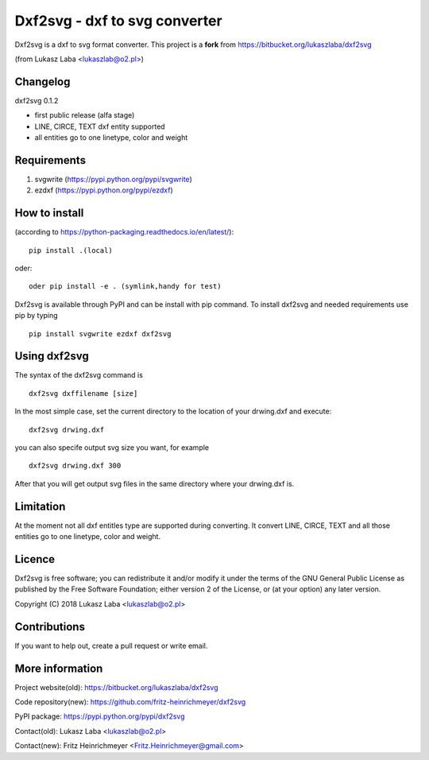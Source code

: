 ==============================
Dxf2svg - dxf to svg converter
==============================

Dxf2svg is a dxf to svg format converter.
This project is a **fork** from https://bitbucket.org/lukaszlaba/dxf2svg

(from Lukasz Laba <lukaszlab@o2.pl>)


Changelog
---------

dxf2svg 0.1.2

- first public release (alfa stage) 
- LINE, CIRCE, TEXT dxf entity supported
- all entities go to one linetype, color and weight

Requirements
------------
1. svgwrite (https://pypi.python.org/pypi/svgwrite)
#. ezdxf (https://pypi.python.org/pypi/ezdxf)

How to install
--------------

(according to https://python-packaging.readthedocs.io/en/latest/)::

   pip install .(local)

oder::
  
   oder pip install -e . (symlink,handy for test)

Dxf2svg is available through PyPI and can be install with pip command. To install dxf2svg and needed requirements use pip by typing ::

  pip install svgwrite ezdxf dxf2svg

Using dxf2svg
-------------
The syntax of the dxf2svg command is ::

  dxf2svg dxffilename [size]

In the most simple case, set the current directory to the location of your drwing.dxf and execute::

  dxf2svg drwing.dxf

you can also specife output svg size you want, for example ::

  dxf2svg drwing.dxf 300

After that you will get output svg files in the same directory where your drwing.dxf is.

Limitation
----------
At the moment not all dxf entitles type are supported during converting. It convert LINE, CIRCE, TEXT and all those entities go to one linetype, color and weight.

Licence
-------
Dxf2svg is free software; you can redistribute it and/or modify it under the terms of the GNU General Public License as published by the Free Software Foundation; either version 2 of the License, or (at your option) any later version.

Copyright (C) 2018 Lukasz Laba <lukaszlab@o2.pl>

Contributions
-------------
If you want to help out, create a pull request or write email.

More information
----------------
Project website(old): https://bitbucket.org/lukaszlaba/dxf2svg

Code repository(new): https://github.com/fritz-heinrichmeyer/dxf2svg

PyPI package: https://pypi.python.org/pypi/dxf2svg

Contact(old): Lukasz Laba <lukaszlab@o2.pl>

Contact(new): Fritz Heinrichmeyer <Fritz.Heinrichmeyer@gmail.com>
